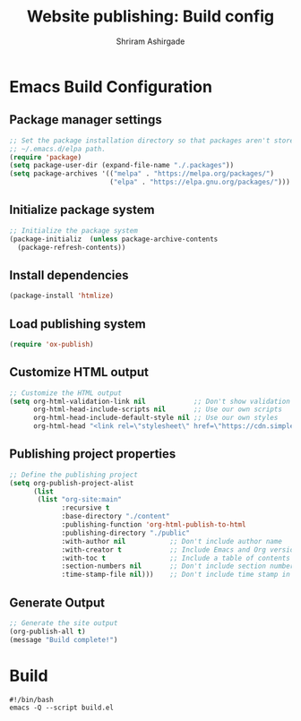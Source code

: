 #+TITLE: Website publishing: Build config
#+AUTHOR: Shriram Ashirgade
#+STARTUP: content

* Emacs Build Configuration
** Package manager settings
#+BEGIN_SRC emacs-lisp :tangle ./build.el
  ;; Set the package installation directory so that packages aren't stored in the
  ;; ~/.emacs.d/elpa path.
  (require 'package)
  (setq package-user-dir (expand-file-name "./.packages"))
  (setq package-archives '(("melpa" . "https://melpa.org/packages/")
                           ("elpa" . "https://elpa.gnu.org/packages/")))
#+END_SRC
** Initialize package system
#+BEGIN_SRC emacs-lisp :tangle ./build.el
  ;; Initialize the package system
  (package-initializ  (unless package-archive-contents
    (package-refresh-contents))
#+END_SRC
** Install dependencies
#+BEGIN_SRC emacs-lisp :tangle ./build.el
  (package-install 'htmlize)
#+END_SRC
** Load publishing system
#+BEGIN_SRC emacs-lisp :tangle ./build.el
  (require 'ox-publish)
#+END_SRC
** Customize HTML output
#+BEGIN_SRC emacs-lisp :tangle ./build.el
  ;; Customize the HTML output
  (setq org-html-validation-link nil            ;; Don't show validation link
        org-html-head-include-scripts nil       ;; Use our own scripts
        org-html-head-include-default-style nil ;; Use our own styles
        org-html-head "<link rel=\"stylesheet\" href=\"https://cdn.simplecss.org/simple.min.css\" />")
#+END_SRC
** Publishing project properties
#+BEGIN_SRC emacs-lisp :tangle ./build.el
  ;; Define the publishing project
  (setq org-publish-project-alist
        (list
         (list "org-site:main"
               :recursive t
               :base-directory "./content"
               :publishing-function 'org-html-publish-to-html
               :publishing-directory "./public"
               :with-author nil           ;; Don't include author name
               :with-creator t            ;; Include Emacs and Org versions in footer
               :with-toc t                ;; Include a table of contents
               :section-numbers nil       ;; Don't include section numbers
               :time-stamp-file nil)))    ;; Don't include time stamp in file

#+END_SRC
** Generate Output
#+BEGIN_SRC emacs-lisp :tangle ./build.el
  ;; Generate the site output
  (org-publish-all t)
  (message "Build complete!")
#+END_SRC
* Build
#+BEGIN_SRC shell :tangle ./build.sh
  #!/bin/bash
  emacs -Q --script build.el
#+END_SRC

